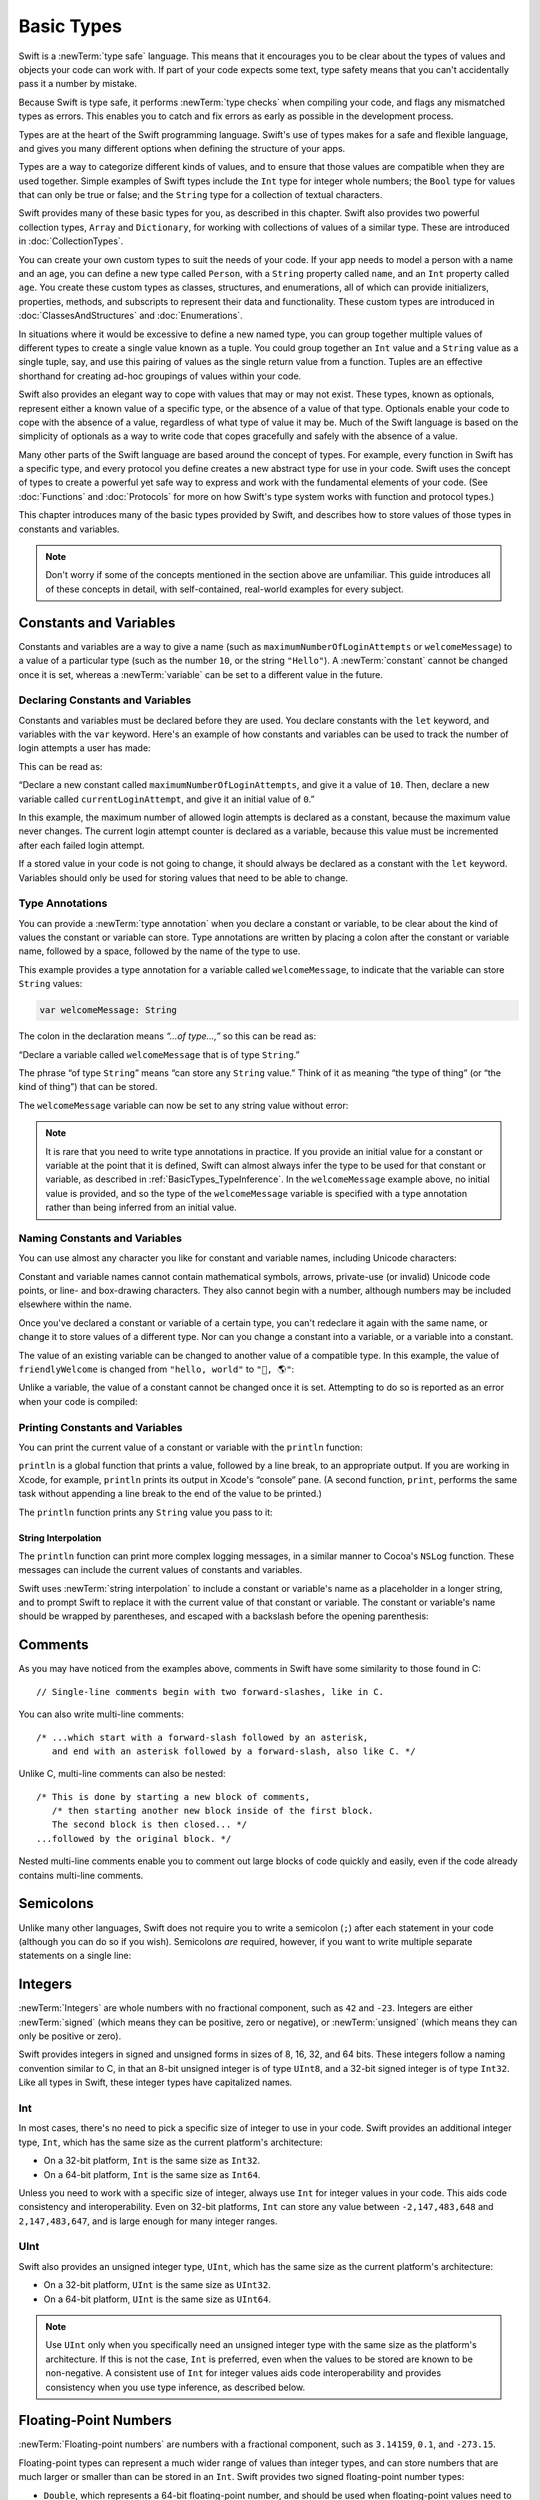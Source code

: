 Basic Types
===========

Swift is a :newTerm:`type safe` language.
This means that it encourages you to be clear about
the types of values and objects your code can work with.
If part of your code expects some text,
type safety means that you can't accidentally pass it a number by mistake.

Because Swift is type safe,
it performs :newTerm:`type checks` when compiling your code,
and flags any mismatched types as errors.
This enables you to catch and fix errors as early as possible in the development process.

Types are at the heart of the Swift programming language.
Swift's use of types makes for a safe and flexible language,
and gives you many different options when defining the structure of your apps.

Types are a way to categorize different kinds of values,
and to ensure that those values are compatible when they are used together.
Simple examples of Swift types include
the ``Int`` type for integer whole numbers;
the ``Bool`` type for values that can only be true or false;
and the ``String`` type for a collection of textual characters.

Swift provides many of these basic types for you,
as described in this chapter.
Swift also provides two powerful collection types, ``Array`` and ``Dictionary``,
for working with collections of values of a similar type.
These are introduced in :doc:`CollectionTypes`.

You can create your own custom types to suit the needs of your code.
If your app needs to model a person with a name and an age,
you can define a new type called ``Person``,
with a ``String`` property called ``name``, and an ``Int`` property called ``age``.
You create these custom types as classes, structures, and enumerations,
all of which can provide initializers, properties, methods, and subscripts
to represent their data and functionality.
These custom types are introduced in :doc:`ClassesAndStructures` and :doc:`Enumerations`.

In situations where it would be excessive to define a new named type,
you can group together multiple values of different types
to create a single value known as a tuple.
You could group together an ``Int`` value and a ``String`` value as a single tuple, say,
and use this pairing of values as the single return value from a function.
Tuples are an effective shorthand for creating ad-hoc groupings of values within your code.

Swift also provides an elegant way to cope with values that may or may not exist.
These types, known as optionals,
represent either a known value of a specific type,
or the absence of a value of that type.
Optionals enable your code to cope with the absence of a value,
regardless of what type of value it may be.
Much of the Swift language is based on the simplicity of optionals
as a way to write code that copes gracefully and safely with the absence of a value.

Many other parts of the Swift language are based around the concept of types.
For example, every function in Swift has a specific type,
and every protocol you define creates a new abstract type for use in your code.
Swift uses the concept of types to create a powerful yet safe way to express
and work with the fundamental elements of your code.
(See :doc:`Functions` and :doc:`Protocols` for more on how Swift's type system
works with function and protocol types.)

This chapter introduces many of the basic types provided by Swift,
and describes how to store values of those types in constants and variables.

.. note::

   Don't worry if some of the concepts mentioned in the section above are unfamiliar.
   This guide introduces all of these concepts in detail,
   with self-contained, real-world examples for every subject.

.. _BasicTypes_ConstantsAndVariables:

Constants and Variables
-----------------------

Constants and variables are a way to give a name
(such as ``maximumNumberOfLoginAttempts`` or ``welcomeMessage``)
to a value of a particular type
(such as the number ``10``, or the string ``"Hello"``).
A :newTerm:`constant` cannot be changed once it is set, whereas
a :newTerm:`variable` can be set to a different value in the future.

.. _BasicTypes_DeclaringConstantsAndVariables:

Declaring Constants and Variables
~~~~~~~~~~~~~~~~~~~~~~~~~~~~~~~~~

Constants and variables must be declared before they are used.
You declare constants with the ``let`` keyword,
and variables with the ``var`` keyword.
Here's an example of how constants and variables can be used
to track the number of login attempts a user has made:

.. testcode:: constantsAndVariables

   -> let maximumNumberOfLoginAttempts = 10
   << // maximumNumberOfLoginAttempts : Int = 10
   -> var currentLoginAttempt = 0
   << // currentLoginAttempt : Int = 0

This can be read as:

“Declare a new constant called ``maximumNumberOfLoginAttempts``,
and give it a value of ``10``.
Then, declare a new variable called ``currentLoginAttempt``,
and give it an initial value of ``0``.”

In this example,
the maximum number of allowed login attempts is declared as a constant,
because the maximum value never changes.
The current login attempt counter is declared as a variable,
because this value must be incremented after each failed login attempt.

If a stored value in your code is not going to change,
it should always be declared as a constant with the ``let`` keyword.
Variables should only be used for
storing values that need to be able to change.

.. TODO: I need to mention that globals are lazily initialized somewhere.
   Probably not here, but somewhere.

.. _BasicTypes_TypeAnnotations:

Type Annotations
~~~~~~~~~~~~~~~~

You can provide a :newTerm:`type annotation` when you declare a constant or variable,
to be clear about the kind of values the constant or variable can store.
Type annotations are written by placing a colon after the constant or variable name,
followed by a space, followed by the name of the type to use.

This example provides a type annotation for a variable called ``welcomeMessage``,
to indicate that the variable can store ``String`` values:

.. code::

   var welcomeMessage: String

.. TESTME: this example can't be swifttested,
   because variables can't be left uninitialized in the REPL.
   It will need manual testing instead.

The colon in the declaration means *“…of type…,”*
so this can be read as:

“Declare a variable called ``welcomeMessage`` that is of type ``String``.”

The phrase “of type ``String``” means “can store any ``String`` value.”
Think of it as meaning “the type of thing” (or “the kind of thing”) that can be stored.

The ``welcomeMessage`` variable can now be set to any string value without error:

.. testcode:: constantsAndVariables

   >> var welcomeMessage = "Hello"
   << // welcomeMessage : String = "Hello"
   -> welcomeMessage = "Hello"

.. note::

   It is rare that you need to write type annotations in practice.
   If you provide an initial value for a constant or variable at the point that it is defined,
   Swift can almost always infer the type to be used for that constant or variable,
   as described in :ref:`BasicTypes_TypeInference`.
   In the ``welcomeMessage`` example above, no initial value is provided,
   and so the type of the ``welcomeMessage`` variable is specified with a type annotation
   rather than being inferred from an initial value.

.. _BasicTypes_NamingConstantsAndVariables:

Naming Constants and Variables
~~~~~~~~~~~~~~~~~~~~~~~~~~~~~~

You can use almost any character you like for constant and variable names,
including Unicode characters:

.. testcode:: constantsAndVariables

   -> let π = 3.14159
   << // π : Double = 3.14159
   -> let 你好 = "你好世界"
   << // 你好 : String = "你好世界"
   -> let 🐶🐮 = "dogcow"
   << // 🐶🐮 : String = "dogcow"

Constant and variable names cannot contain
mathematical symbols, arrows, private-use (or invalid) Unicode code points,
or line- and box-drawing characters.
They also cannot begin with a number,
although numbers may be included elsewhere within the name.

Once you've declared a constant or variable of a certain type,
you can't redeclare it again with the same name,
or change it to store values of a different type.
Nor can you change a constant into a variable,
or a variable into a constant.

The value of an existing variable can be changed to another value of a compatible type.
In this example, the value of ``friendlyWelcome`` is changed from
``"hello, world"`` to ``"👋, 🌎"``:

.. testcode:: constantsAndVariables

   -> var friendlyWelcome = "hello, world"
   << // friendlyWelcome : String = "hello, world"
   /> friendlyWelcome is \"\(friendlyWelcome)\"
   </ friendlyWelcome is "hello, world"
   -> friendlyWelcome = "👋, 🌎"
   /> friendlyWelcome is now \"\(friendlyWelcome)\"
   </ friendlyWelcome is now "👋, 🌎"

Unlike a variable, the value of a constant cannot be changed once it is set.
Attempting to do so is reported as an error when your code is compiled:

.. testcode:: constantsAndVariables

   -> let languageName = "Swift"
   << // languageName : String = "Swift"
   -> languageName = "Swift++"
   // this is a compile-time error – languageName cannot be changed
   !! <REPL Input>:1:14: error: cannot assign to 'let' value 'languageName'
   !! languageName = "Swift++"
   !! ~~~~~~~~~~~~ ^

.. QUESTION: should this section mention that Swift-clashing names
   can be qualified with a backtick (e.g. let `protocol` = 1)?
   It's of a kind with the contents of this section, but it's pretty damn niche…

.. _BasicTypes_PrintingConstantsAndVariables:

Printing Constants and Variables
~~~~~~~~~~~~~~~~~~~~~~~~~~~~~~~~

You can print the current value of a constant or variable with the ``println`` function:

.. testcode:: constantsAndVariables

   -> println(friendlyWelcome)
   <- 👋, 🌎

``println`` is a global function that prints a value,
followed by a line break, to an appropriate output.
If you are working in Xcode, for example,
``println`` prints its output in Xcode's “console” pane.
(A second function, ``print``, performs the same task
without appending a line break to the end of the value to be printed.)

.. QUESTION: have I referred to Xcode's console correctly here?
   Should I mention other output streams, such as the REPL / playgrounds?

.. NOTE: this is a deliberately simplistic description of what you can do with println().
   It will be expanded later on.

.. QUESTION: is this *too* simplistic?
   Strictly speaking, you can't print the value of *any* constant or variable –
   you can only print values of types for which String has a constructor.

The ``println`` function prints any ``String`` value you pass to it:

.. testcode:: constantsAndVariables

   -> println("This is a string")
   <- This is a string

.. _BasicTypes_StringInterpolation:

String Interpolation
____________________

The ``println`` function can print more complex logging messages,
in a similar manner to Cocoa's ``NSLog`` function.
These messages can include the current values of constants and variables.

Swift uses :newTerm:`string interpolation` to include a constant or variable's name
as a placeholder in a longer string,
and to prompt Swift to replace it with the current value of that constant or variable.
The constant or variable's name should be wrapped by parentheses,
and escaped with a backslash before the opening parenthesis:

.. testcode:: constantsAndVariables

   -> println("The current value of friendlyWelcome is \(friendlyWelcome)")
   <- The current value of friendlyWelcome is 👋, 🌎

.. TODO: this still doesn't talk about all of the things that string interpolation can do.
   It should still be covered in more detail in the Strings and Characters chapter.

.. _BasicTypes_Comments:

Comments
--------

As you may have noticed from the examples above,
comments in Swift have some similarity to those found in C:

::

   // Single-line comments begin with two forward-slashes, like in C.

You can also write multi-line comments:

::

   /* ...which start with a forward-slash followed by an asterisk,
      and end with an asterisk followed by a forward-slash, also like C. */

Unlike C, multi-line comments can also be nested:

::

   /* This is done by starting a new block of comments,
      /* then starting another new block inside of the first block.
      The second block is then closed... */
   ...followed by the original block. */

Nested multi-line comments enable you to comment out large blocks of code quickly and easily,
even if the code already contains multi-line comments.

.. TESTME: These multiline comments can't be tested by swifttest,
   because they aren't supported by the REPL.
   They should be tested manually before release.

.. _BasicTypes_Semicolons:

Semicolons
----------

Unlike many other languages,
Swift does not require you to write a semicolon (``;``) after each statement in your code
(although you can do so if you wish).
Semicolons *are* required, however,
if you want to write multiple separate statements on a single line:

.. testcode:: semiColons

   -> let cat = "🐱"; let dog = "🐶"
   << // cat : String = "🐱"
   << // dog : String = "🐶"

.. _BasicTypes_Integers:

Integers
--------

:newTerm:`Integers` are whole numbers with no fractional component,
such as ``42`` and ``-23``.
Integers are either :newTerm:`signed` (which means they can be positive, zero or negative),
or :newTerm:`unsigned` (which means they can only be positive or zero).

Swift provides integers in signed and unsigned forms in sizes of
8, 16, 32, and 64 bits.
These integers follow a naming convention similar to C,
in that an 8-bit unsigned integer is of type ``UInt8``,
and a 32-bit signed integer is of type ``Int32``.
Like all types in Swift, these integer types have capitalized names.

.. _BasicTypes_Int:

Int
~~~

In most cases, there's no need to pick a specific size of integer to use in your code.
Swift provides an additional integer type, ``Int``,
which has the same size as the current platform's architecture:

* On a 32-bit platform, ``Int`` is the same size as ``Int32``.
* On a 64-bit platform, ``Int`` is the same size as ``Int64``.

Unless you need to work with a specific size of integer,
always use ``Int`` for integer values in your code.
This aids code consistency and interoperability.
Even on 32-bit platforms, ``Int`` can store any value between ``-2,147,483,648`` and ``2,147,483,647``,
and is large enough for many integer ranges.

.. _BasicTypes_UInt:

UInt
~~~~

Swift also provides an unsigned integer type, ``UInt``,
which has the same size as the current platform's architecture:

* On a 32-bit platform, ``UInt`` is the same size as ``UInt32``.
* On a 64-bit platform, ``UInt`` is the same size as ``UInt64``.

.. note::

   Use ``UInt`` only when you specifically need
   an unsigned integer type with the same size as the platform's architecture.
   If this is not the case, ``Int`` is preferred,
   even when the values to be stored are known to be non-negative.
   A consistent use of ``Int`` for integer values aids code interoperability
   and provides consistency when you use type inference, as described below.

.. _BasicTypes_FloatingPointNumbers:

Floating-Point Numbers
----------------------

:newTerm:`Floating-point numbers` are numbers with a fractional component,
such as ``3.14159``, ``0.1``, and ``-273.15``.

Floating-point types can represent a much wider range of values than integer types,
and can store numbers that are much larger or smaller than can be stored in an ``Int``.
Swift provides two signed floating-point number types:

* ``Double``, which represents a 64-bit floating-point number,
  and should be used when floating-point values need to be very large or particularly precise
* ``Float``, which represents a 32-bit floating-point number,
  and should be used when floating-point values do not require 64-bit precision

.. note::

   ``Double`` has a precision of at least 15 digits,
   whereas the precision of ``Float`` can be as little as 6 digits.
   The appropriate floating-point type to use depends on the nature and range of
   values you need to work with in your code.

.. TODO: mention infinity, -infinity etc.

.. _BasicTypes_TypeInference:

Type Inference
--------------

As mentioned earlier,
Swift performs :newTerm:`type checks` when compiling your code.
Any mismatched types are flagged as errors so that you can fix them.

Type-checking helps avoid accidental errors when you're working with different types of values.
However, this doesn't mean that you have to specify the type of
every constant and variable that you declare.
If you don't specify the type of value you need,
Swift uses :newTerm:`type inference` to work out the appropriate type.
Type inference enables a compiler to automatically deduce
the type of a particular expression when it compiles your code,
simply by examining the values you provide.

Because of type inference, Swift requires far fewer type declarations
than languages such as C or Objective-C.
Constants and variables are still explicitly typed,
but much of the work of specifying their type is done for you.

Type inference is particularly useful
when you declare a constant or variable with an initial value.
This is often done by assigning a :newTerm:`literal value` (or :newTerm:`literal`)
to the constant or variable at the point that you declare it.
(A literal value is a one-off value that appears directly in your source code,
such as ``42`` and ``3.14159`` in the examples below.)

For example, if you assign a literal value of ``42`` to a new constant
without saying what type it is,
Swift infers that you want the constant to be an ``Int``,
because you have initialized it with a number that looks like an integer:

.. testcode:: typeInference

   -> let meaningOfLife = 42
   << // meaningOfLife : Int = 42
   // meaningOfLife is inferred to be of type Int

Likewise, if you don't specify a type for a floating-point literal,
Swift assumes that you want to create a ``Double``:

.. testcode:: typeInference

   -> let pi = 3.14159
   << // pi : Double = 3.14159
   // pi is inferred to be of type Double

Swift always chooses ``Double`` (rather than ``Float``)
when inferring the type of floating-point numbers.

If you combine integer and floating-point literals in an expression,
a type of ``Double`` will be inferred from the context:

.. testcode:: typeInference

   -> let anotherPi = 3 + 0.14159
   << // anotherPi : Double = 3.14159
   // anotherPi is also inferred to be of type Double

The literal value of ``3`` has no explicit type in and of itself,
and so an appropriate output type of ``Double`` is inferred
from the presence of a floating-point literal as part of the addition.

.. _BasicTypes_NumericLiterals:

Numeric Literals
----------------

Integer literals can be written as:

* A :newTerm:`decimal` number, with no prefix
* A :newTerm:`binary` number, with a ``0b`` prefix
* An :newTerm:`octal` number, with a ``0o`` prefix
* A :newTerm:`hexadecimal` number, with a ``0x`` prefix

All of these integer literals have a decimal value of ``17``:

.. testcode:: numberLiterals

   -> let decimalInteger = 17
   << // decimalInteger : Int = 17
   -> let binaryInteger = 0b10001      // 17 in binary notation
   << // binaryInteger : Int = 17
   -> let octalInteger = 0o21         // 17 in octal notation
   << // octalInteger : Int = 17
   -> let hexadecimalInteger = 0x11     // 17 in hexadecimal notation
   << // hexadecimalInteger : Int = 17

Floating-point literals can be decimal (with no prefix),
or hexadecimal (with a ``0x`` prefix).
They must always have a number (or hexadecimal number) on both sides of the decimal point.
They can also have an optional :newTerm:`exponent`,
indicated by an uppercase or lowercase ``e`` for decimal floats,
or an uppercase or lowercase ``p`` for hexadecimal floats.

For decimal numbers with an exponent of ``exp``,
the base number is multiplied by 10\ :superscript:`exp`:

* ``1.25e2`` means 1.25 ⨉ 10\ :superscript:`2`, or ``125.0``.
* ``1.25e-2`` means 1.25 ⨉ 10\ :superscript:`-2`, or ``0.0125``.

For hexadecimal numbers with an exponent of ``exp``,
the base number is multiplied by 2\ :superscript:`exp`:

* ``0xFp2`` means 15 ⨉ 2\ :superscript:`2`, or ``60.0``.
* ``0xFp-2`` means 15 ⨉ 2\ :superscript:`-2`, or ``3.75``.

All of these floating-point literals have a decimal value of ``12.1875``:

.. testcode:: numberLiterals

   -> let decimalDouble = 12.1875
   << // decimalDouble : Double = 12.1875
   -> let exponentDouble = 1.21875e1
   << // exponentDouble : Double = 12.1875
   -> let hexadecimalDouble = 0xC.3p0
   << // hexadecimalDouble : Double = 12.1875

Numeric literals can contain extra formatting to make them easier to read.
Both integers and floats can be padded with extra zeroes at the beginning
and can contain underscores to help with readability.
Neither type of formatting affects the underlying value of the literal:

.. testcode:: numberLiterals

   -> let paddedDouble = 000123.456
   << // paddedDouble : Double = 123.456
   -> let oneMillion = 1_000_000
   << // oneMillion : Int = 1000000
   -> let justOverOneMillion = 1_000_000.000_000_1
   << // justOverOneMillion : Double = 1000000.0000001

.. _BasicTypes_NumericTypeConversion:

Numeric Type Conversion
-----------------------

Use the ``Int`` type for all general-purpose integer constants and variables in your code,
even if they are known to be non-negative.
Using the default integer type in everyday situations means that
integer constants and variables are immediately interoperable in your code
and will match the inferred type for integer literal values.

Use other integer types only when they are are specifically needed for the task at hand,
because of explicitly-sized data from an external source,
or for performance, memory usage, or other necessary optimization.
Using explicitly-sized types in these situations
helps to catch any accidental value overflows
and implicitly documents the nature of the data being used.

.. _BasicTypes_IntegerBounds:

Integer Bounds
~~~~~~~~~~~~~~

You can access the minimum and maximum values of each integer type
with its ``min`` and ``max`` properties:

.. testcode:: constantsAndVariables

   -> let minValue = UInt8.min  // minValue is equal to 0, and is of type UInt8
   << // minValue : UInt8 = 0
   -> let maxValue = UInt8.max  // maxValue is equal to 255, and is of type UInt8
   << // maxValue : UInt8 = 255

The values of these properties are of the appropriate-sized number type
(such as ``UInt8`` in the example above)
and can therefore be used in expressions alongside other values of the same type.

.. _BasicTypes_IntegerConversion:

Integer Conversion
~~~~~~~~~~~~~~~~~~

The range of numbers that can be stored in an integer constant or variable
is different for each numeric type.
An ``Int8`` constant or variable can store numbers between ``-128`` and ``127``,
whereas a ``UInt8`` constant or variable can store numbers between ``0`` and ``255``.
A number that will not fit into a constant or variable of a sized integer type
is reported as an error when your code is compiled:

.. testcode:: constantsAndVariablesOverflowError

   -> let cannotBeNegative: UInt8 = -1
   !! <REPL Input>:1:31: error: integer literal overflows when stored into 'UInt8'
   !! let cannotBeNegative: UInt8 = -1
   !!                        ^
   // UInt8 cannot store negative numbers, and so this will report an error
   -> let tooBig: Int8 = Int8.max + 1
   !! <REPL Input>:1:29: error: arithmetic operation '127 + 1' (on type 'Int8') results in an overflow
   !! let tooBig: Int8 = Int8.max + 1
   !!                      ^
   // Int8 cannot store a number larger than its maximum value,
   // and so this will also report an error

Because each numeric type can store a different range of values,
numeric type conversion is something you must opt in to on a case-by-case basis.
This opt-in approach avoids accidental errors
and helps make type conversion intentions explicit in your code.

To convert one specific number type to another,
you initialize a new number of the desired type with the existing value:

.. testcode:: typeConversion

   -> let twoThousand: UInt16 = 2_000
   << // twoThousand : UInt16 = 2000
   -> let one: UInt8 = 1
   << // one : UInt8 = 1
   -> let twoThousandAndOne = twoThousand + UInt16(one)
   << // twoThousandAndOne : UInt16 = 2001

The constant ``twoThousand`` is of type ``UInt16``,
whereas the constant ``one`` is of type ``UInt8``.
They cannot be added together directly,
because they are not of the same type.
Instead, this code calls ``UInt16(one)`` to create a new ``UInt16`` initialized with the value of ``one``,
and uses this value in place of the original.
Because both sides of the addition are now of type ``UInt16``,
the addition is allowed.
The output constant (``twoThousandAndOne``) is inferred to be of type ``UInt16``,
because it is the sum of two ``UInt16`` values.

``SomeType(ofInitialValue)`` is the default way to call the initializer of a Swift type
and pass in an initial value.
Behind the scenes, ``UInt16`` has an initializer that accepts a ``UInt8`` value,
and so this initializer is used to make a new ``UInt16`` from an existing ``UInt8``.
You can't pass in *any* type here, however –
it has to be a type for which ``UInt16`` provides an initializer.
Extending existing types to provide initializers that accept new types
(including your own type definitions)
is covered in :doc:`Extensions`.

.. _BasicTypes_IntegerAndFloatingPointConversion:

Integer and Floating-Point Conversion
~~~~~~~~~~~~~~~~~~~~~~~~~~~~~~~~~~~~~

Conversions between integer and floating-point numeric types must be made explicit:

.. testcode:: typeConversion

   -> let three = 3
   << // three : Int = 3
   -> let pointOneFourOneFiveNine = 0.14159
   << // pointOneFourOneFiveNine : Double = 0.14159
   -> let pi = Double(three) + pointOneFourOneFiveNine
   << // pi : Float64 = 3.14159
   /> pi equals \(pi), and is inferred to be of type Double
   </ pi equals 3.14159, and is inferred to be of type Double

Here, the value of the constant ``three`` is used to create a new value of type ``Double``,
so that both sides of the addition are of the same type.
Without this conversion in place, the addition would not be allowed.

.. FIXME: the return type of pi here is inferred as Float64,
   but it should really be inferred as Double.
   This is due to rdar://15211554.
   This code sample should be updated once the issue is fixed.

The reverse is also true for floating-point to integer conversion,
in that an integer type can be initialized with a ``Double`` or ``Float`` value:

.. testcode:: typeConversion

   -> let integerPi = Int(pi)
   << // integerPi : Int = 3
   /> integerPi equals \(integerPi), and is inferred to be of type Int
   </ integerPi equals 3, and is inferred to be of type Int

Floating-point values are always truncated when used to initialize a new integer value in this way.
This means that ``4.75`` becomes ``4``, and ``-3.9`` becomes ``-3``.

.. FIXME: negative floating-point numbers cause an overflow when used
   to initialize an unsigned integer type.
   This has been filed as rdar://problem/16206455,
   and this section may need updating based on the outcome of that Radar.

.. note::

   The rules for combining numeric constants and variables are different from
   the rules for numeric literals.
   The literal value ``3`` can be added directly to the literal value ``0.14159``,
   because number literals do not have an explicit type in and of themselves.
   Their type is inferred only at the point that they are evaluated by the compiler.

.. NOTE: this section on explicit conversions could be included in the Operators section.
   I think it's more appropriate here, however,
   and helps to reinforce the “just use Int” message.

.. _BasicTypes_TypeAliases:

Type Aliases
------------

:newTerm:`Type aliases` define an alternative name for an existing type.
You define type aliases with the ``typealias`` keyword.

Type aliases are useful when you want to refer to an existing type
by a name that is contextually more appropriate,
such as when working with data of a specific size from an external source:

.. testcode:: typeAliases

   -> typealias AudioSample = UInt16

Once you define a type alias,
you can use the alias anywhere you might use the original name:

.. testcode:: typeAliases

   -> var maxAmplitudeFound = AudioSample.min
   << // maxAmplitudeFound : UInt16 = 0
   /> maxAmplitudeFound is now \(maxAmplitudeFound)
   </ maxAmplitudeFound is now 0

Here, ``AudioSample`` is defined as an alias for ``UInt16``.
Because it is an alias,
the call to ``AudioSample.min`` actually calls ``UInt16.min``,
which provides an initial value of ``0`` for the ``maxAmplitudeFound`` variable.

.. note::

   Type aliases do not actually define a new type in Swift.
   They are simply an alternative name for an existing type.
   In the example above,
   ``maxAmplitudeFound`` is of type ``UInt16``, not ``AudioSample``.

.. _BasicTypes_Booleans:

Booleans
--------

Swift has a basic :newTerm:`Boolean` type, called ``Bool``.
Boolean values are referred to as :newTerm:`logical`,
because they can only ever be true or false.
Swift provides two Boolean literal values,
``true`` and ``false``:

.. testcode:: booleans

   -> let orangesAreOrange = true
   << // orangesAreOrange : Bool = true
   -> let turnipsAreDelicious = false
   << // turnipsAreDelicious : Bool = false

The types of ``orangesAreOrange`` and ``turnipsAreDelicious``
have been inferred as ``Bool`` from the fact that
they were initialized with Boolean literal values.
As with ``Int`` and ``Double`` above,
you don't need to declare constants or variables as ``Bool``
if you set them to ``true`` or ``false`` as soon as you create them.
Type inference helps to make Swift code much more concise and readable
when initializing constants or variables with other values whose type is already known.

Boolean values are particularly useful when you work with conditional statements
such as the ``if``-``else`` statement:

.. testcode:: booleans

   -> if turnipsAreDelicious {
         println("Mmm, tasty turnips!")
      } else {
         println("Eww, turnips are horrible.")
      }
   <- Eww, turnips are horrible.

Conditional statements such as ``if``-``else`` are covered in more detail in :doc:`ControlFlow`.

Swift's type safety means that non-Boolean values cannot be substituted for ``Bool``.
The following example reports a compile-time error:

.. testcode:: booleansNotLogicValue

   -> let i = 1
   << // i : Int = 1
   -> if i {
         // this example will not compile, and will report an error
      }
   !! <REPL Input>:1:4: error: type 'Int' does not conform to protocol 'LogicValue'
   !! if i {
   !!   ^

However, it is valid to say:

.. testcode:: booleansIsLogicValue

   -> let i = 1
   << // i : Int = 1
   -> if i == 1 {
         // this example will compile successfully
      }

The result of the ``i == 1`` comparison is of type ``Bool``,
and so this second example passes the type-check.
(Comparisons like ``i == 1`` are discussed in :doc:`BasicOperators`.)

As with other examples of type safety in Swift,
this approach avoids accidental errors,
and ensures that the intention of a particular section of code is always clear.

.. note::

   Strictly speaking, an ``if``-``else`` statement's condition expression
   can be of any type that conforms to the ``LogicValue`` protocol.
   ``Bool`` is one example of a type that conforms to this protocol,
   but there are others, such as :newTerm:`optionals`, described below.
   The ``LogicValue`` protocol is described in more detail in :doc:`Protocols`.

.. TODO: I'm not quite happy with this yet.
   Introducing the LogicValue protocol at this early stage is a bit overkill.
   I'd like to revisit this if time permits, and maybe move this to Control Flow.

.. TODO: the LogicValue protocol is not yet described in the Protocols chapter.

.. _BasicTypes_Tuples:

Tuples
------

:newTerm:`Tuples` group multiple values into a single compound value.
The values within a tuple can be of any type,
and do not have to be of the same type as each other.

Here's an example of a tuple:

.. testcode:: tuples

   -> let httpStatus = (404, "Not Found")
   << // httpStatus : (Int, String) = (404, "Not Found")
   /> httpStatus is of type (Int, String), and equals (\(httpStatus.0), \"\(httpStatus.1)\")
   </ httpStatus is of type (Int, String), and equals (404, "Not Found")

``(404, "Not Found")`` is a tuple that describes an *HTTP status code*.
An HTTP status code is a special value returned by a web server whenever you request a web page.
A status code of ``404 Not Found`` is returned if you request a webpage that doesn't exist.

The ``(404, "Not Found")`` tuple groups together an ``Int`` and a ``String``
to give the HTTP status code two separate values:
a number, and a human-readable description.
It can be described as “a tuple of type ``(Int, String)``”.

You can create tuples from whatever permutation of types you like,
and they can contain as many different types as you like.
There's nothing stopping you from having
a tuple of type ``(Int, Int, Int)``, or ``(String, Bool)``,
or indeed any other permutation you require.

You can access the individual element values in a tuple using index numbers starting at zero:

.. testcode:: tuples

   -> println("The status code is \(httpStatus.0)")
   <- The status code is 404
   -> println("The status message is \(httpStatus.1)")
   <- The status message is Not Found

Alternatively,
you can :newTerm:`decompose` a tuple's contents into separate constants or variables,
which can then be accessed as usual:

.. testcode:: tuples

   -> let (statusCode, statusMessage) = httpStatus
   << // (statusCode, statusMessage) : (Int, String) = (404, "Not Found")
   -> println("The status code is \(statusCode)")
   <- The status code is 404
   -> println("The status message is \(statusMessage)")
   <- The status message is Not Found

Tuples are particularly useful as the return values of functions.
A function that tries to retrieve a web page might return the ``(Int, String)`` tuple type
to describe the success or failure of the page retrieval.
By returning a tuple with two distinct values,
each of a different type,
the function provides more useful information about its outcome
than if it could only return a single value of a single type.
Functions are described in detail in :doc:`Functions`.

Tuples are useful for temporary groups of related values.
They are not suited to the creation of complex data structures.
If your data structure would benefit from named member values,
or is likely to persist beyond a temporary scope,
model it as a :newTerm:`class` or :newTerm:`structure`,
rather than as a tuple.
See :doc:`ClassesAndStructures`.

.. _BasicTypes_Optionals:

Optionals
---------

You use :newTerm:`Optionals` in situations where a value may be absent.
An optional says:

* There *is* a value, and it equals *x*

…or…

* There *isn't* a value at all

.. note::

   This concept doesn't exist in C or Objective-C.
   The nearest thing in Objective-C is
   the ability to return ``nil`` from a method that would otherwise return an object,
   with ``nil`` meaning “the absence of a valid object.”
   However, this only works for objects – it doesn't work for
   structs, basic C types, or enumeration values.
   For these types,
   Objective-C methods typically return a special value (such as ``NSNotFound``) to indicate the absence of a value.
   This assumes that the method's caller knows there is a special value to test against,
   and remembers to check for it.
   Swift's optionals let you indicate the absence of a value for *any type at all*,
   without the need for special constants or ``nil`` tests.

Here's an example.
Swift's ``String`` type has a method called ``toInt``,
which tries to convert a ``String`` value into an ``Int`` value.
However, not every string can be converted into an integer.
The string ``"123"`` can be converted into the numeric value ``123``,
but the string ``"hello, world"`` does not have an obvious numeric value to convert to.

The example below shows how to use ``toInt`` to try and convert a ``String`` into an ``Int``:

.. testcode:: optionals

   -> let possibleNumber = "123"
   << // possibleNumber : String = "123"
   -> let convertedNumber = possibleNumber.toInt()
   << // convertedNumber : Int? = <unprintable value>
   // convertedNumber is inferred to be of type "Int?", or "optional Int"

Because the ``toInt`` method might fail,
it returns an *optional* ``Int``, rather than an ``Int``.
An optional ``Int`` is written as ``Int?``, not ``Int``.
The question mark indicates that the value it contains is optional,
meaning that it might contain *some* ``Int`` value,
or it might contain *no value at all*.
(It can't contain anything else, such as a ``Bool`` value or a ``String`` value –
it's either an ``Int``, or it's nothing at all.)

If-Else
~~~~~~~

You can use an ``if``-``else`` statement to find out whether an optional contains a value.
If an optional does have a value, it equates to ``true``;
if it has no value at all, it equates to ``false``.

Once you're sure that the optional *does* contain a value,
you can access its underlying value
by adding an exclamation mark (``!``) to the end of the optional's name.
The exclamation mark effectively says,
“I know that this optional definitely has a value – please use it.”

.. testcode:: optionals

   -> if convertedNumber {
         println("\(possibleNumber) has an integer value of \(convertedNumber!)")
      } else {
         println("\(possibleNumber) could not be converted to an integer")
      }
   <- 123 has an integer value of 123

``if``-``else`` statements are described in more detail in :doc:`ControlFlow`.

.. note::

   Trying to use ``!`` to access a non-existent optional value triggers
   an unrecoverable runtime error.

.. _BasicTypes_OptionalBinding:

Optional Binding
~~~~~~~~~~~~~~~~

:newTerm:`Optional binding` is a convenient way to find out if an optional contains a value,
and to make that value available as a constant or variable if it exists.
Optional binding can be used with ``if``-``else`` and ``while`` statements
to check for a value inside the optional,
and to extract that value into a constant or variable,
as part of a single action.
(``if``-``else`` and ``while`` statements are described in more detail in :doc:`ControlFlow`.)

Optional bindings for the ``if``-``else`` statement are written in the following form:

.. syntax-outline::

   if let <#constantName#> = <#someOptional#> {
      <#statements#>
   }

The ``possibleNumber`` example from the ``if``-``else`` section above
can be rewritten to use optional binding:

.. testcode:: optionals

   -> if let actualNumber = possibleNumber.toInt() {
         println("\(possibleNumber) has an integer value of \(actualNumber)")
      } else {
         println("\(possibleNumber) could not be converted to an integer")
      }
   <- 123 has an integer value of 123

As in the ``if``-``else`` section above,
this example uses the ``toInt`` method from ``String``
to try and convert ``"123"`` into an ``Int``.
It then prints a message to indicate if the conversion was successful.

``if let actualNumber = possibleNumber.toInt()`` can be read as:

“If the optional ``Int`` returned by ``possibleNumber.toInt`` contains a value,
set a new constant called ``actualNumber`` to the value contained in the optional.”

If the conversion is successful,
the ``actualNumber`` constant becomes available for use within
the first branch of the ``if``-``else`` statement.
It has already been initialized with the value contained *within* the optional,
and so there is no need to use the ``!`` suffix to access its value.
In this example, ``actualNumber`` is simply used to print the result of the conversion.

You can use both constants and variables with optional binding.
If you wanted to manipulate the value of ``actualNumber``
within the first block of the ``if``-``else`` statement,
you could write ``if var actualNumber`` instead,
and the value contained within the optional
would be made available as a variable rather than a constant.

.. note::

   Constants or variables created with optional binding
   are only available within the code block following their creation,
   as in the first branch of the ``if``-``else`` statement above.
   If you want to work with the optional's value outside of this code block,
   you should declare a constant or variable yourself
   before the ``if``-``else`` statement begins.

.. _BasicTypes_Nil:

nil
~~~

You can set an optional variable back to a valueless state
by assigning it the special value ``nil``:

.. testcode:: optionals

   -> var serverResponseCode: Int? = 404
   << // serverResponseCode : Int? = <unprintable value>
   /> serverResponseCode contains an actual Int value of \(serverResponseCode!)
   </ serverResponseCode contains an actual Int value of 404
   -> serverResponseCode = nil
   // serverResponseCode now contains no value

.. note::

   ``nil`` cannot be used with non-optional constants and variables.
   If a constant or variable in your code needs to be able to cope with
   the absence of a value under certain conditions,
   it should always be declared as an optional value of the appropriate type.

If you define an optional constant or variable without providing a default value,
the constant or variable is automatically set to ``nil`` for you:

.. testcode:: optionals

   -> var surveyAnswer: String?
   << // surveyAnswer : String? = <unprintable value>
   // surveyAnswer is automatically set to nil

.. note::

   Swift's ``nil`` is not the same as ``nil`` in Objective-C.
   In Objective-C, ``nil`` is a pointer to a non-existent object.
   In Swift, ``nil`` is not a pointer – it is the absence of a value of a certain type.
   Optionals of *any* type can be set to ``nil``, not just object types.

.. _BasicTypes_Assertions:

Assertions
----------

Optionals enable you to check for values that may or may not exist,
and to write code that copes gracefully with the absence of a value.
In some cases, however, it is simply not possible for your code to continue execution
if a value does not exist, or if a provided value does not satisfy certain conditions.
In these situations,
you can trigger an :newTerm:`assertion` in your code to end code execution,
and to provide an opportunity to debug the cause of the absent or invalid value.

An assertion is a runtime check that some Boolean condition definitely equates to ``true``.
Literally put, an assertion “asserts” that a condition is true.
You use an assertion to make sure that an essential condition is satisfied
before executing any further code.
If the condition equates to ``true``, code execution continues as normal;
if the condition equates to ``false``, code execution ends, and your app is terminated.

If your code triggers an assertion while running in a debug environment,
such as when you build and run an app in Xcode,
an assertion enables you to see exactly where the invalid state occurred,
and to query the state of your app at the time that the assertion was triggered.
An assertion also gives you the opportunity to provide
a suitable debug message as to the nature of the assert.

You write an assertion by calling the global ``assert`` function.
You pass the ``assert`` function an expression that equates to ``true`` or ``false``,
and a string message to display if the result of the condition is ``false``:

.. testcode:: assertions

   -> let age = -3
   << // age : Int = -3
   -> assert(age >= 0, "A person's age cannot be less than zero")
   xx assert
   // this causes the assertion to trigger, because age is not >= 0

In this example, code execution will only continue if ``age >= 0`` equates to ``true`` –
that is, if the value of ``age`` is non-negative.
If the value of ``age`` *is* negative, as in the code above,
then ``age >= 0`` equates to ``false``,
and the assertion is triggered, terminating the application.

Assertion messages cannot use string interpolation.
The assertion message can be omitted if desired, as in the following example:

.. testcode:: assertions

   -> assert(age >= 0)
   xx assert

.. _BasicTypes_WhenToUseAssertions:

When To Use Assertions
~~~~~~~~~~~~~~~~~~~~~~

Use an assert whenever a condition has the potential to be false,
but must *definitely* be true in order for your code to continue execution.
Suitable candidates for an assertion check include:

* A subscript index is passed to a custom subscript implementation,
  but the subscript index could be invalid or out of bounds.

* A value is passed to a function,
  but an invalid value means that the function cannot fulfil its task.

* An optional value is currently ``nil``,
  but a non-``nil`` value is essential for subsequent code to execute successfully.

Subscripts are described in :doc:`Subscripts`,
and functions are described in :doc:`Functions`.

.. note::

   Assertions cause your app to terminate,
   and are not a substitute for designing your code in such a way
   that invalid conditions are unlikely to arise.
   Nonetheless, in situations where invalid conditions are possible,
   an assertion is an effective way to ensure that
   such conditions are highlighted and noticed during development,
   before your app is published.